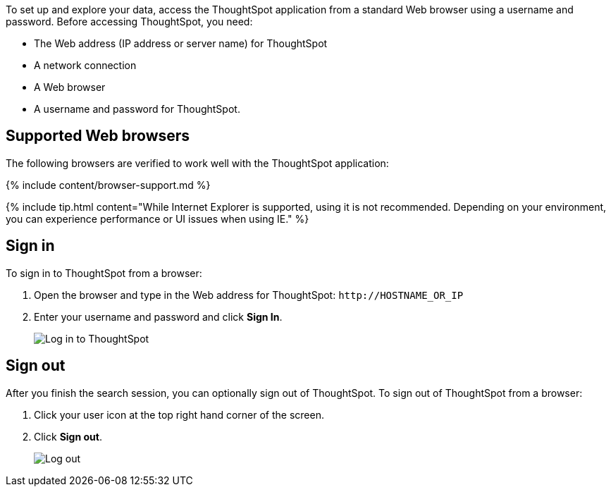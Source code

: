 To set up and explore your data, access the ThoughtSpot application from a standard Web browser using a username and password.
Before accessing ThoughtSpot, you need:

* The Web address (IP address or server name) for ThoughtSpot
* A network connection
* A Web browser
* A username and password for ThoughtSpot.

== Supported Web browsers

The following browsers are verified to work well with the ThoughtSpot application:

{% include content/browser-support.md %}

{% include tip.html content="While Internet Explorer is supported, using it is not recommended.
Depending on your environment, you can experience performance or UI issues when using IE." %}

== Sign in

To sign in to ThoughtSpot from a browser:

. Open the browser and type in the Web address for ThoughtSpot: `+http://HOSTNAME_OR_IP+`
. Enter your username and password and click *Sign In*.
+
image::{{ site.baseurl }}/images/ts-login-page.png[Log in to ThoughtSpot]

== Sign out

After you finish the search session, you can optionally sign out of ThoughtSpot.
To sign out of ThoughtSpot from a browser:

. Click your user icon at the top right hand corner of the screen.
. Click *Sign out*.
+
image::{{ site.baseurl }}/images/log-out-new.png[Log out]
